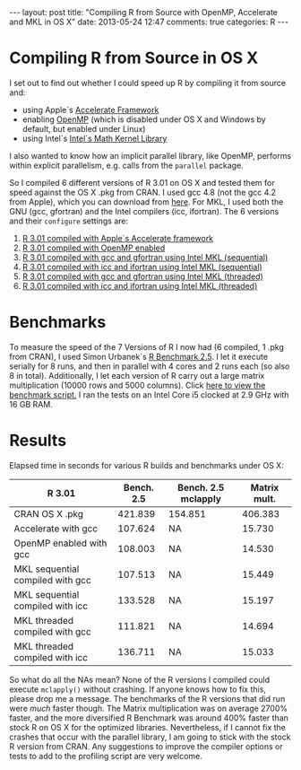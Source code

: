 #+OPTIONS: toc:nil num:nil
#+BEGIN_HTML
---
layout: post
title: "Compiling R from Source with OpenMP, Accelerate and MKL in OS X"
date: 2013-05-24 12:47
comments: true
categories: R
---
#+END_HTML
* Compiling R from Source in OS X
I set out to find out whether I could speed up R by compiling it from source and:
- using Apple´s [[https://developer.apple.com/performance/accelerateframework.html][Accelerate Framework]]
- enabling [[http://openmp.org/wp/][OpenMP]] (which is disabled under OS X and Windows by default, but enabled under Linux)
- using Intel´s [[http://software.intel.com/en-us/intel-mkl][Intel´s Math Kernel Library]]
I also wanted to know how an implicit parallel library, like OpenMP,
performs within explicit parallelism, e.g. calls from the =parallel=
package.

So I compiled 6 different versions of R 3.01 on OS X and tested them
for speed against the OS X .pkg from CRAN. I used gcc 4.8 (not the gcc
4.2 from Apple), which you can download from [[http://hpc.sourceforge.net/][here]]. For MKL, I used
both the GNU (gcc, gfortran) and the Intel compilers (icc,
ifortran). The 6 versions and their =configure= settings are:

1) [[https://gist.github.com/ronert/5645530][R 3.01 compiled with Apple´s Accelerate framework]]
2) [[https://gist.github.com/ronert/5645541][R 3.01 compiled with OpenMP enabled]]
3) [[https://gist.github.com/ronert/5645561][R 3.01 compiled with gcc and gfortran using Intel MKL (sequential)]]
4) [[https://gist.github.com/ronert/5645576][R 3.01 compiled with icc and ifortran using Intel MKL (sequential)]]
5) [[https://gist.github.com/ronert/5645598][R 3.01 compiled with gcc and gfortran using Intel MKL (threaded)]]
6) [[Https://gist.github.com/ronert/5645607][R 3.01 compiled with icc and ifortran using Intel MKL (threaded)]]
* Benchmarks
To measure the speed of the 7 Versions of R I now had (6 compiled, 1
.pkg from CRAN), I used Simon Urbanek´s [[http://r.research.att.com/benchmarks/R-benchmark-25.R][R Benchmark 2.5]]. I let it
execute serially for 8 runs, and then in parallel with 4 cores and
2 runs each (so also 8 in total). Additionally, I let each version of
R carry out a large matrix multiplication (10000 rows and 5000
columns). Click [[https://gist.github.com/ronert/5645691][here to view the benchmark script.]] I ran the tests on
an Intel Core i5 clocked at 2.9 GHz with 16 GB RAM.
* Results
Elapsed time in seconds for various R builds and benchmarks under OS X:
| R 3.01                           | Bench. 2.5 | Bench. 2.5 mclapply | Matrix mult. |
|----------------------------------+------------+---------------------+--------------|
| CRAN OS X .pkg                   |    421.839 | 154.851             |      406.383 |
| Accelerate with gcc              |    107.624 | NA                  |       15.730 |
| OpenMP enabled with gcc          |    108.003 | NA                  |       14.530 |
| MKL sequential compiled with gcc |    107.513 | NA                  |       15.449 |
| MKL sequential compiled with icc |    133.528 | NA                  |       15.197 |
| MKL threaded compiled with gcc   |    111.821 | NA                  |       14.694 |
| MKL threaded compiled with icc   |    136.711 | NA                  |       15.033 |

So what do all the NAs mean? None of the R versions I compiled could
execute =mclapply()= without crashing. If anyone knows how to fix this,
please drop me a message. The benchmarks of the R versions that did
run were /much/ faster though. The Matrix multiplication was on
average 2700% faster, and the more diversified R Benchmark was around
400% faster than stock R on OS X for the optimized
libraries. Nevertheless, if I cannot fix the crashes that occur with
the parallel library, I am going to stick with the stock R version
from CRAN. Any suggestions to improve the compiler options or tests to
add to the profiling script are very welcome.
